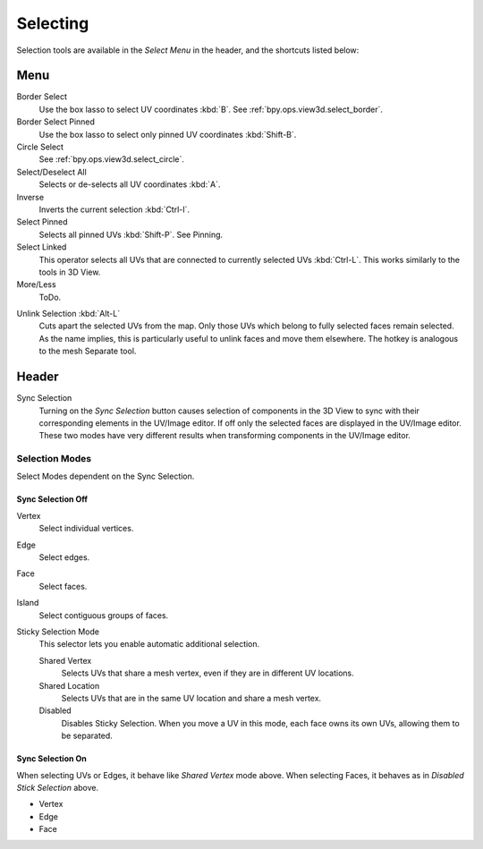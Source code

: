 
*********
Selecting
*********

Selection tools are available in the *Select Menu* in the header,
and the shortcuts listed below:


Menu
====

Border Select
   Use the box lasso to select UV coordinates :kbd:`B`.
   See :ref:`bpy.ops.view3d.select_border`.
Border Select Pinned
   Use the box lasso to select only pinned UV coordinates :kbd:`Shift-B`.
Circle Select
   See :ref:`bpy.ops.view3d.select_circle`.
Select/Deselect All
   Selects or de-selects all UV coordinates :kbd:`A`.
Inverse
   Inverts the current selection :kbd:`Ctrl-I`.
Select Pinned
   Selects all pinned UVs :kbd:`Shift-P`.
   See Pinning.
Select Linked
   This operator selects all UVs that are connected to currently selected UVs :kbd:`Ctrl-L`.
   This works similarly to the tools in 3D View.
More/Less
   ToDo.

.. Ed. Unlink not working? Ctrl-shift-L is key-mapped.

Unlink Selection :kbd:`Alt-L`
   Cuts apart the selected UVs from the map. Only those UVs which belong to fully
   selected faces remain selected. As the name implies, this is particularly useful
   to unlink faces and move them elsewhere. The hotkey is analogous to the mesh Separate tool.


Header
======

Sync Selection
   Turning on the *Sync Selection* button causes selection of components
   in the 3D View to sync with their corresponding elements in the UV/Image editor.
   If off only the selected faces are displayed in the UV/Image editor.
   These two modes have very different results when transforming components in the UV/Image editor.


Selection Modes
---------------

Select Modes dependent on the Sync Selection.


Sync Selection Off
^^^^^^^^^^^^^^^^^^

Vertex
   Select individual vertices.
Edge
   Select edges.
Face
   Select faces.
Island
   Select contiguous groups of faces.

Sticky Selection Mode
   This selector lets you enable automatic additional selection.

   Shared Vertex
      Selects UVs that share a mesh vertex, even if they are in different UV locations.
   Shared Location
      Selects UVs that are in the same UV location and share a mesh vertex.
   Disabled
      Disables Sticky Selection.
      When you move a UV in this mode, each face owns its own UVs, allowing them to be separated.


Sync Selection On
^^^^^^^^^^^^^^^^^

When selecting UVs or Edges, it behave like *Shared Vertex* mode above.
When selecting Faces, it behaves as in *Disabled Stick Selection* above.

- Vertex
- Edge
- Face
